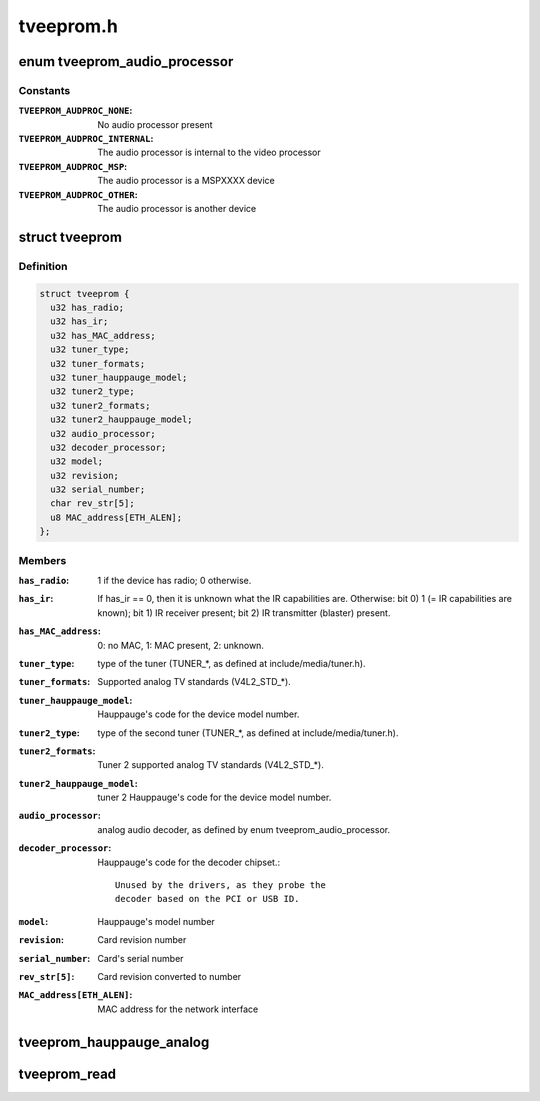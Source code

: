 .. -*- coding: utf-8; mode: rst -*-

==========
tveeprom.h
==========

.. _`tveeprom_audio_processor`:

enum tveeprom_audio_processor
=============================

.. c:type:: enum tveeprom_audio_processor

    Specifies the type of audio processor used on a Hauppauge device.



Constants
---------

:``TVEEPROM_AUDPROC_NONE``:
    No audio processor present

:``TVEEPROM_AUDPROC_INTERNAL``:
    The audio processor is internal to the
    video processor

:``TVEEPROM_AUDPROC_MSP``:
    The audio processor is a MSPXXXX device

:``TVEEPROM_AUDPROC_OTHER``:
    The audio processor is another device


.. _`tveeprom`:

struct tveeprom
===============

.. c:type:: struct tveeprom

    Contains the fields parsed from Hauppauge eeproms



Definition
----------

.. code-block:: c

  struct tveeprom {
    u32 has_radio;
    u32 has_ir;
    u32 has_MAC_address;
    u32 tuner_type;
    u32 tuner_formats;
    u32 tuner_hauppauge_model;
    u32 tuner2_type;
    u32 tuner2_formats;
    u32 tuner2_hauppauge_model;
    u32 audio_processor;
    u32 decoder_processor;
    u32 model;
    u32 revision;
    u32 serial_number;
    char rev_str[5];
    u8 MAC_address[ETH_ALEN];
  };



Members
-------

:``has_radio``:
    1 if the device has radio; 0 otherwise.

:``has_ir``:
    If has_ir == 0, then it is unknown what the IR
    capabilities are. Otherwise:
    bit 0) 1 (= IR capabilities are known);
    bit 1) IR receiver present;
    bit 2) IR transmitter (blaster) present.

:``has_MAC_address``:
    0: no MAC, 1: MAC present, 2: unknown.

:``tuner_type``:
    type of the tuner (TUNER_\*, as defined at
    include/media/tuner.h).

:``tuner_formats``:
    Supported analog TV standards (V4L2_STD_\*).

:``tuner_hauppauge_model``:
    Hauppauge's code for the device model number.

:``tuner2_type``:
    type of the second tuner (TUNER_\*, as defined
    at include/media/tuner.h).

:``tuner2_formats``:
    Tuner 2 supported analog TV standards
    (V4L2_STD_\*).

:``tuner2_hauppauge_model``:
    tuner 2 Hauppauge's code for the device model
    number.

:``audio_processor``:
    analog audio decoder, as defined by enum
    tveeprom_audio_processor.

:``decoder_processor``:
    Hauppauge's code for the decoder chipset.::

                                    Unused by the drivers, as they probe the
                                    decoder based on the PCI or USB ID.

:``model``:
    Hauppauge's model number

:``revision``:
    Card revision number

:``serial_number``:
    Card's serial number

:``rev_str[5]``:
    Card revision converted to number

:``MAC_address[ETH_ALEN]``:
    MAC address for the network interface



.. _`tveeprom_hauppauge_analog`:

tveeprom_hauppauge_analog
=========================

.. c:function:: void tveeprom_hauppauge_analog (struct i2c_client *c, struct tveeprom *tvee, unsigned char *eeprom_data)

    Fill struct tveeprom using the contents of the eeprom previously filled at @eeprom_data field.

    :param struct i2c_client \*c:
        I2C client struct

    :param struct tveeprom \*tvee:
        Struct to where the eeprom parsed data will be filled;

    :param unsigned char \*eeprom_data:
        Array with the contents of the eeprom_data. It should
        contain 256 bytes filled with the contents of the
        eeprom read from the Hauppauge device.


.. _`tveeprom_read`:

tveeprom_read
=============

.. c:function:: int tveeprom_read (struct i2c_client *c, unsigned char *eedata, int len)

    Reads the contents of the eeprom found at the Hauppauge devices.

    :param struct i2c_client \*c:
        I2C client struct

    :param unsigned char \*eedata:
        Array where the eeprom content will be stored.

    :param int len:
        Size of ``eedata`` array. If the eeprom content will be latter
        be parsed by :c:func:`tveeprom_hauppauge_analog`, len should be, at
        least, 256.

